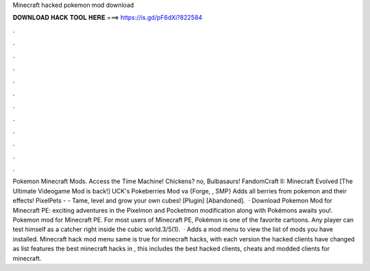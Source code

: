 Minecraft hacked pokemon mod download

𝐃𝐎𝐖𝐍𝐋𝐎𝐀𝐃 𝐇𝐀𝐂𝐊 𝐓𝐎𝐎𝐋 𝐇𝐄𝐑𝐄 ===> https://is.gd/pF6dXi?822584

.

.

.

.

.

.

.

.

.

.

.

.

Pokemon Minecraft Mods. Access the Time Machine! Chickens? no, Bulbasaurs! FandomCraft II: Minecraft Evolved [The Ultimate Videogame Mod is back!] UCK's Pokeberries Mod va {Forge, , SMP} Adds all berries from pokemon and their effects! PixelPets - - Tame, level and grow your own cubes! [Plugin] [Abandoned].  · Download Pokemon Mod for Minecraft PE: exciting adventures in the Pixelmon and Pocketmon modification along with Pokémons awaits you!. Pokemon mod for Minecraft PE. For most users of Minecraft PE, Pokémon is one of the favorite cartoons. Any player can test himself as a catcher right inside the cubic world.3/5(1).  · Adds a mod menu to view the list of mods you have installed. Minecraft hack mod menu  same is true for minecraft hacks, with each version the hacked clients have changed as  list features the best minecraft hacks in , this includes the best hacked clients, cheats and modded clients for minecraft.